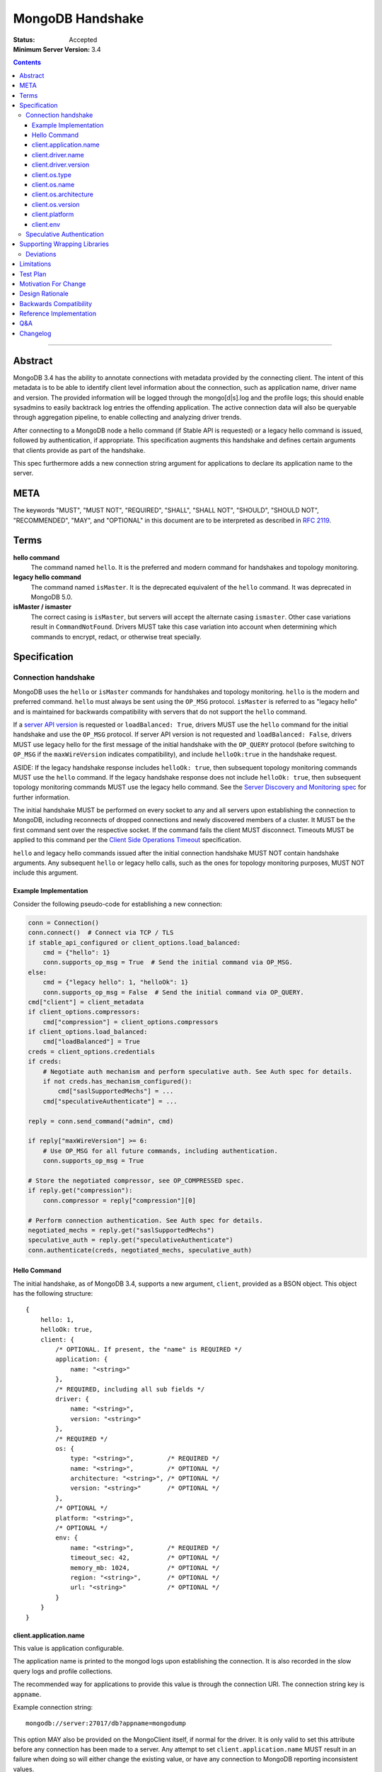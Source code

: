 =================
MongoDB Handshake
=================

:Status: Accepted
:Minimum Server Version: 3.4

.. contents::

--------


Abstract
========

MongoDB 3.4 has the ability to annotate connections with metadata provided by
the connecting client. The intent of this metadata is to be able to identify
client level information about the connection, such as application name, driver
name and version. The provided information will be logged through the
mongo[d|s].log and the profile logs; this should enable sysadmins to easily
backtrack log entries the offending application. The active connection data
will also be queryable through aggregation pipeline, to enable collecting and
analyzing driver trends.

After connecting to a MongoDB node a hello command (if Stable API is requested)
or a legacy hello command is issued, followed by authentication, if appropriate.
This specification augments this handshake and defines certain arguments that
clients provide as part of the handshake.

This spec furthermore adds a new connection string argument for applications to
declare its application name to the server.

META
====

The keywords "MUST", "MUST NOT", "REQUIRED", "SHALL", "SHALL NOT", "SHOULD",
"SHOULD NOT", "RECOMMENDED", "MAY", and "OPTIONAL" in this document are to be
interpreted as described in `RFC 2119 <https://www.ietf.org/rfc/rfc2119.txt>`_.

Terms
=====

**hello command**
    The command named ``hello``. It is the preferred and modern command for
    handshakes and topology monitoring.

**legacy hello command**
    The command named ``isMaster``. It is the deprecated equivalent of the
    ``hello`` command. It was deprecated in MongoDB 5.0.

**isMaster / ismaster**
    The correct casing is ``isMaster``, but servers will accept the alternate
    casing ``ismaster``. Other case variations result in ``CommandNotFound``.
    Drivers MUST take this case variation into account when determining which
    commands to encrypt, redact, or otherwise treat specially.

Specification
=============

--------------------
Connection handshake
--------------------

MongoDB uses the ``hello`` or ``isMaster`` commands for handshakes and topology
monitoring. ``hello`` is the modern and preferred command. ``hello`` must
always be sent using the ``OP_MSG`` protocol. ``isMaster`` is referred to as
"legacy hello" and is maintained for backwards compatibility with servers
that do not support the ``hello`` command.

If a `server API version <../versioned-api/versioned-api.rst>`__ is
requested or ``loadBalanced: True``, drivers MUST use the ``hello`` command
for the initial handshake and use the ``OP_MSG`` protocol. If server API
version is not requested and ``loadBalanced: False``, drivers MUST use legacy
hello for the first message of the initial handshake with the ``OP_QUERY``
protocol (before switching to ``OP_MSG`` if the ``maxWireVersion`` indicates
compatibility), and include ``helloOk:true`` in the handshake request.

ASIDE: If the legacy handshake response includes ``helloOk: true``, then
subsequent topology monitoring commands MUST use the ``hello`` command. If the
legacy handshake response does not include ``helloOk: true``, then subsequent
topology monitoring commands MUST use the legacy hello command. See the
`Server Discovery and Monitoring spec <../server-discovery-and-monitoring/server-discovery-and-monitoring-summary.rst>`__
for further information.

The initial handshake MUST be performed on every socket to any and all servers
upon establishing the connection to MongoDB, including reconnects of dropped
connections and newly discovered members of a cluster. It MUST be the first
command sent over the respective socket. If the command fails the client MUST
disconnect. Timeouts MUST be applied to this command per the `Client Side
Operations Timeout
<../client-side-operations-timeout/client-side-operations-timeout.rst>`__
specification.

``hello`` and legacy hello commands issued after the initial connection handshake
MUST NOT contain handshake arguments. Any subsequent ``hello`` or legacy hello calls,
such as the ones for topology monitoring purposes, MUST NOT include this argument.

Example Implementation
~~~~~~~~~~~~~~~~~~~~~~

Consider the following pseudo-code for establishing a new connection:

.. code:: python

 conn = Connection()
 conn.connect()  # Connect via TCP / TLS
 if stable_api_configured or client_options.load_balanced:
     cmd = {"hello": 1}
     conn.supports_op_msg = True  # Send the initial command via OP_MSG.
 else:
     cmd = {"legacy hello": 1, "helloOk": 1}
     conn.supports_op_msg = False  # Send the initial command via OP_QUERY.
 cmd["client"] = client_metadata
 if client_options.compressors:
     cmd["compression"] = client_options.compressors
 if client_options.load_balanced:
     cmd["loadBalanced"] = True
 creds = client_options.credentials
 if creds:
     # Negotiate auth mechanism and perform speculative auth. See Auth spec for details.
     if not creds.has_mechanism_configured():
         cmd["saslSupportedMechs"] = ...
     cmd["speculativeAuthenticate"] = ...

 reply = conn.send_command("admin", cmd)

 if reply["maxWireVersion"] >= 6:
     # Use OP_MSG for all future commands, including authentication.
     conn.supports_op_msg = True

 # Store the negotiated compressor, see OP_COMPRESSED spec.
 if reply.get("compression"):
     conn.compressor = reply["compression"][0]

 # Perform connection authentication. See Auth spec for details.
 negotiated_mechs = reply.get("saslSupportedMechs")
 speculative_auth = reply.get("speculativeAuthenticate")
 conn.authenticate(creds, negotiated_mechs, speculative_auth)

Hello Command
~~~~~~~~~~~~~

The initial handshake, as of MongoDB 3.4, supports a new argument, ``client``,
provided as a BSON object. This object has the following structure::

    {
        hello: 1,
        helloOk: true,
        client: {
            /* OPTIONAL. If present, the "name" is REQUIRED */
            application: {
                name: "<string>"
            },
            /* REQUIRED, including all sub fields */
            driver: {
                name: "<string>",
                version: "<string>"
            },
            /* REQUIRED */
            os: {
                type: "<string>",         /* REQUIRED */
                name: "<string>",         /* OPTIONAL */
                architecture: "<string>", /* OPTIONAL */
                version: "<string>"       /* OPTIONAL */
            },
            /* OPTIONAL */
            platform: "<string>",
            /* OPTIONAL */
            env: {
                name: "<string>",         /* REQUIRED */
                timeout_sec: 42,          /* OPTIONAL */
                memory_mb: 1024,          /* OPTIONAL */
                region: "<string>",       /* OPTIONAL */
                url: "<string>"           /* OPTIONAL */
            }
        }
    }




client.application.name
~~~~~~~~~~~~~~~~~~~~~~~

This value is application configurable.

The application name is printed to the mongod logs upon establishing the
connection. It is also recorded in the slow query logs and profile collections.

The recommended way for applications to provide this value is through the
connection URI. The connection string key is ``appname``.

Example connection string::

   mongodb://server:27017/db?appname=mongodump

This option MAY also be provided on the MongoClient itself, if normal for the
driver. It is only valid to set this attribute before any connection has been
made to a server. Any attempt to set ``client.application.name`` MUST result in an
failure when doing so will either change the existing value, or have any
connection to MongoDB reporting inconsistent values.

Drivers MUST NOT provide a default value for this key.


client.driver.name
~~~~~~~~~~~~~~~~~~

This value is required and is not application configurable.

The internal driver name. For drivers written on-top of other core drivers, the
underlying driver will typically expose a function to append additional name to
this field.

Example::

        - "pymongo"
        - "mongoc / phongo"


client.driver.version
~~~~~~~~~~~~~~~~~~~~~

This value is required and is not application configurable.

The internal driver version. The version formatting is not defined. For drivers
written on-top of other core drivers, the underlying driver will typically
expose a function to append additional name to this field.

Example::

        - "1.1.2-beta0"
        - "1.4.1 / 1.2.0"


client.os.type
~~~~~~~~~~~~~~

This value is required and is not application configurable.

The Operating System primary identification type the client is running on.
Equivalent to ``uname -s`` on POSIX systems.  This field is REQUIRED and clients
must default to ``unknown`` when an appropriate value cannot be determined.

Example::

        - "Linux"
        - "Darwin"
        - "Windows"
        - "BSD"
        - "Unix"


client.os.name
~~~~~~~~~~~~~~

This value is optional, but RECOMMENDED, it is not application configurable.

Detailed name of the Operating System’s, such as fully qualified distribution
name. On systemd systems, this is typically ``PRETTY_NAME`` of ``os-release(5)``
(``/etc/os-release``) or the ``DISTRIB_DESCRIPTION`` (``/etc/lsb-release``,
``lsb_release(1) --description``) on LSB systems. The exact value and method to
determine this value is undefined.

Example::

        - "Ubuntu 16.04 LTS"
        - "macOS"
        - "CygWin"
        - "FreeBSD"
        - "AIX"


client.os.architecture
~~~~~~~~~~~~~~~~~~~~~~

This value is optional, but RECOMMENDED, it is not application configurable.
The machine hardware name. Equivalent to ``uname -m`` on POSIX systems.

Example::

        - "x86_64"
        - "ppc64le"


client.os.version
~~~~~~~~~~~~~~~~~

This value is optional and is not application configurable.

The Operating System version.

Example::

        - "10"
        - "8.1"
        - "16.04.1"


client.platform
~~~~~~~~~~~~~~~

This value is optional and is not application configurable.

Driver specific platform details.

Example::

        - clang 3.8.0 CFLAGS="-mcpu=power8 -mtune=power8 -mcmodel=medium"
        - "Oracle JVM EE 9.1.1"

client.env
~~~~~~~~~~

This value is optional and is not application configurable.

Information about the Function-as-a-Service (FaaS) environment, captured from environment
variables.  The ``client.env.name`` field is determined by which of the following environment
variables are populated:

+----------------+-----------------------------------------------------+
| ``aws.lambda`` | ``AWS_EXECUTION_ENV`` or ``AWS_LAMBDA_RUNTIME_API`` |
+----------------+-----------------------------------------------------+
| ``azure.func`` | ``FUNCTIONS_WORKER_RUNTIME``                        |
+----------------+-----------------------------------------------------+
| ``gcp.func``   | ``K_SERVICE`` or ``FUNCTION_NAME``                  |
+----------------+-----------------------------------------------------+
| ``vercel``     | ``VERCEL``                                          |
+----------------+-----------------------------------------------------+

If none of those variables or variables for multiple names are populated the ``client.env``
value MUST be entirely omitted.

Depending on which ``client.env.name`` has been selected, other fields in ``client.env`` SHOULD
be populated:

+----------------+----------------------------+-------------------------------------+---------------+
| Name           | Field                      | Environment Variable                | Expected Type |
+================+============================+=====================================+===============+
| ``aws.lambda`` | ``client.env.region``      | ``AWS_REGION``                      | string        |
+----------------+----------------------------+-------------------------------------+---------------+
|                | ``client.env.memory_mb``   | ``AWS_LAMBDA_FUNCTION_MEMORY_SIZE`` | int32         |
+----------------+----------------------------+-------------------------------------+---------------+
| ``gcp.func``   | ``client.env.memory_mb``   | ``FUNCTION_MEMORY_MB``              | int32         |
+----------------+----------------------------+-------------------------------------+---------------+
|                | ``client.env.timeout_sec`` | ``FUNCTION_TIMEOUT_SEC``            | int32         |
+----------------+----------------------------+-------------------------------------+---------------+
|                | ``client.env.region``      | ``FUNCTION_REGION``                 | string        |
+----------------+----------------------------+-------------------------------------+---------------+
| ``vercel``     | ``client.env.url``         | ``VERCEL_URL``                      | string        |
+----------------+----------------------------+-------------------------------------+---------------+
|                | ``client.env.region``      | ``VERCEL_REGION``                   | string        |
+----------------+----------------------------+-------------------------------------+---------------+

Missing variables or variables with values not matching the expected type MUST cause the
corresponding ``client.env`` field to be omitted and MUST NOT cause a user-visible error.

The contents of ``client.env`` MUST be adjusted to keep the handshake below the size limit;
see `Limitations`_ for specifics.

--------------------------
Speculative Authentication
--------------------------

:since: 4.4

The initial handshake supports a new argument, ``speculativeAuthenticate``,
provided as a BSON document. Clients specifying this argument to ``hello`` or legacy
hello will speculatively include the first command of an authentication handshake.
This command may be provided to the server in parallel with any standard request for
supported authentication mechanisms (i.e. ``saslSupportedMechs``). This would permit
clients to merge the contents of their first authentication command with their
initial handshake request, and receive the first authentication reply along with
the initial handshake reply.

When the mechanism is ``MONGODB-X509``, ``speculativeAuthenticate`` has the same
structure as seen in the MONGODB-X509 conversation section in the
`Driver Authentication spec <https://github.com/mongodb/specifications/blob/master/source/auth/auth.rst#supported-authentication-methods>`_.

When the mechanism is ``SCRAM-SHA-1`` or ``SCRAM-SHA-256``, ``speculativeAuthenticate``
has the same fields as seen in the conversation subsection of the SCRAM-SHA-1 and
SCRAM-SHA-256 sections in the `Driver Authentication spec <https://github.com/mongodb/specifications/blob/master/source/auth/auth.rst#supported-authentication-methods>`_
with an additional ``db`` field to specify the name of the authentication database.

When the mechanism is ``MONGODB-OIDC``, ``speculativeAuthenticate`` has the same
structure as seen in the MONGODB-OIDC conversation section in the
`Driver Authentication spec <https://github.com/mongodb/specifications/blob/master/source/auth/auth.rst#supported-authentication-methods>`_.  However,
the driver MUST not call a callback as part of ``speculativeAuthenticate``.

If the initial handshake command with a ``speculativeAuthenticate`` argument succeeds,
the client should proceed with the next step of the exchange. If the initial handshake
response does not include a ``speculativeAuthenticate`` reply and the ``ok`` field
in the initial handshake response is set to 1, drivers MUST authenticate using the standard
authentication handshake.

The ``speculativeAuthenticate`` reply has the same fields, except for the ``ok`` field,
as seen in the conversation sections for MONGODB-X509, SCRAM-SHA-1 and SCRAM-SHA-256
in the `Driver Authentication spec <https://github.com/mongodb/specifications/blob/master/source/auth/auth.rst#supported-authentication-methods>`_.

If an authentication mechanism is not provided either via connection string or code, but
a credential is provided, drivers MUST use the SCRAM-SHA-256 mechanism for speculative
authentication and drivers MUST send ``saslSupportedMechs``.

Older servers will ignore the ``speculativeAuthenticate`` argument. New servers will
participate in the standard authentication conversation if this argument is missing.


Supporting Wrapping Libraries
=============================

Drivers MUST allow libraries which wrap the driver to append to the client
metadata generated by the driver. The following class definition defines the
options which MUST be supported:

.. code:: typescript

    class DriverInfoOptions {
        /**
        * The name of the library wrapping the driver.
        */
        name: String;

        /**
        * The version of the library wrapping the driver.
        */
        version: Optional<String>;

        /**
        * Optional platform information for the wrapping driver.
        */
        platform: Optional<String>;
    }


Note that how these options are provided to a driver is left up to the implementor.

If provided, these options MUST NOT replace the values used for metadata generation.
The provided options MUST be appended to their respective fields, and be delimited by
a ``|`` character. For example, when `Motor <https://www.mongodb.com/docs/ecosystem/drivers/motor/>`_
wraps PyMongo, the following fields are updated to include Motor's "driver info":

.. code:: typescript

    {
        client: {
            driver: {
                name: "PyMongo|Motor",
                version: "3.6.0|2.0.0"
            }
        }
    }


**NOTE:** All strings provided as part of the driver info MUST NOT contain the delimiter used
for metadata concatention. Drivers MUST throw an error if any of these strings contains that
character.

----------
Deviations
----------

Some drivers have already implemented such functionality, and should not be required to make
breaking changes to comply with the requirements set forth here. A non-exhaustive list of
acceptable deviations are as follows:

* The name of `DriverInfoOptions` is non-normative, implementors may feel free to name this whatever they like.
* The choice of delimiter is not fixed, ``|`` is the recommended value, but some drivers currently use ``/``.
* For cases where we own a particular stack of drivers (more than two), it may be preferable to accept a *list* of strings for each field.

Limitations
===========

The entire metadata BSON document MUST NOT exceed 512 bytes. This includes all
BSON overhead.  The ``client.application.name`` cannot exceed 128 bytes.  MongoDB
will return an error if these limits are not adhered to, which will result in
handshake failure. Drivers MUST validate these values and truncate or omit driver
provided values if necessary.  Implementors SHOULD prioritize fields to preserve in
this order:

1. ``application.name``
2. ``driver.*``
3. ``os.type``
4. ``env.name``
5. ``os.*`` (except ``type``)
6. ``env.*`` (except ``name``)
7. ``platform``

Additionally, implementors are encouraged to place high priority information about the
platform earlier in the string, in order to avoid possible truncating of those details.

Test Plan
=========

Drivers that capture values for ``client.env`` should test that a connection and hello
command succeeds in the presence of the following sets of environment variables:

1. Valid AWS

+-------------------------------------+----------------------+
| ``AWS_EXECUTION_ENV``               | ``AWS_Lambda_java8`` |
+-------------------------------------+----------------------+
| ``AWS_REGION``                      | ``us-east-2``        |
+-------------------------------------+----------------------+
| ``AWS_LAMBDA_FUNCTION_MEMORY_SIZE`` | ``1024``             |
+-------------------------------------+----------------------+

2. Valid Azure

+------------------------------+----------+
| ``FUNCTIONS_WORKER_RUNTIME`` | ``node`` |
+------------------------------+----------+

3. Valid GCP

+--------------------------+-----------------+
| ``K_SERVICE``            | ``servicename`` |
+--------------------------+-----------------+
| ``FUNCTION_MEMORY_MB``   | ``1024``        |
+--------------------------+-----------------+
| ``FUNCTION_TIMEOUT_SEC`` | ``60``          |
+--------------------------+-----------------+
| ``FUNCTION_REGION``      | ``us-central1`` |
+--------------------------+-----------------+

4. Valid Vercel

+-------------------+------------------+
| ``VERCEL``        | ``1``            |
+-------------------+------------------+
| ``VERCEL_URL``    | ``*.vercel.app`` |
+-------------------+------------------+
| ``VERCEL_REGION`` | ``cdg1``         |
+-------------------+------------------+

5. Invalid - multiple providers

+------------------------------+----------------------+
| ``AWS_EXECUTION_ENV``        | ``AWS_Lambda_java8`` |
+------------------------------+----------------------+
| ``FUNCTIONS_WORKER_RUNTIME`` | ``node``             |
+------------------------------+----------------------+

6. Invalid - long string

+-----------------------+--------------------------+
| ``AWS_EXECUTION_ENV`` | ``AWS_Lambda_java8``     |
+-----------------------+--------------------------+
| ``AWS_REGION``        | ``a`` repeated 512 times |
+-----------------------+--------------------------+

7. Invalid - wrong types

+-------------------------------------+----------------------+
| ``AWS_EXECUTION_ENV``               | ``AWS_Lambda_java8`` |
+-------------------------------------+----------------------+
| ``AWS_LAMBDA_FUNCTION_MEMORY_SIZE`` | ``big``              |
+-------------------------------------+----------------------+

Motivation For Change
=====================

Being able to annotate individual connections with custom data will allow users
and sysadmins to easily correlate events happening on their MongoDB deployment
to a specific application. For support engineers, it furthermore helps identify
potential problems in drivers or client platforms, and paves the way for
providing proactive support via Cloud Manager and/or Atlas to advise customers
about out of date driver versions.


Design Rationale
================

Drivers run on a multitude of platforms, languages, environments and systems.
There is no defined list of data points that may or may not be valuable to
every system. Rather than specifying such a list it was decided we would report
the basics; something that everyone can discover and consider valuable. The
obvious requirement here being the driver itself and its version. Any
additional information is generally very system specific. Scala may care to
know the Java runtime, while Python would like to know if it was built with C
extensions - and C would like to know the compiler.

Having to define dozens of arguments that may or may not be useful to one or
two drivers isn’t a good idea. Instead, we define a ``platform`` argument that is
driver dependent. This value will not have defined value across drivers and is
therefore not generically queryable -- however, it will gain defined schema for
that particular driver, and will therefore over time gain defined structure
that can be formatted and value extracted from.

Backwards Compatibility
=======================

The legacy hello command currently ignores arguments. (i.e. If arguments are
provided the legacy hello command discards them without erroring out). Adding
client metadata functionality has therefore no backwards compatibility concerns.

This also allows a driver to determine if the ``hello`` command is supported. On
server versions that support the ``hello`` command, the legacy hello command with
``helloOk: true`` will respond with ``helloOk: true``. On server versions that do
not support the ``hello`` command, the ``helloOk: true`` argument is ignored and
the legacy hello response will not contain ``helloOk: true``.

Reference Implementation
========================

`C Driver <https://github.com/mongodb/mongo-c-driver/blob/master/src/libmongoc/src/mongoc/mongoc-handshake.c>`_.

Q&A
===

* The 128 bytes application.name limit, does that include BSON overhead
   * No, just the string itself
* The 512 bytes limit, does that include BSON overhead?
   * Yes
* The 512 bytes limit, does it apply to the full initial handshake document or just the ``client`` subdocument
   * Just the subdocument
* Should I really try to fill the 512 bytes with data?
   * Not really. The server does not attempt to normalize or compress this data in anyway, so it will hold it in memory as-is per connection. 512 bytes for 20,000 connections is ~ 10mb of memory the server will need.
* What happens if I pass new arguments in the legacy hello command to previous MongoDB versions?
   * Nothing. Arguments passed to the legacy hello command to prior versions of MongoDB are not treated in any special way and have no effect one way or another.
* Are there wire version bumps or anything accompanying this specification?
   * No
* Is establishing the handshake required for connecting to MongoDB 3.4?
   * No, it only augments the connection. MongoDB will not reject connections without it
* Does this affect SDAM implementations?
   * Possibly. There are a couple of gotchas. If the application.name is not in the URI...
      * The SDAM monitoring cannot be launched until the user has had the ability
        to set the application name because the application name has to be sent in the
        initial handshake. This means that the connection pool cannot be established until
        the first user initiated command, or else some connections will have the
        application name while other won’t
      * The initial handshake must be called on all sockets, including administrative background
        sockets to MongoDB
* My language doesn't have ``uname``, but does instead provide its own variation of these values, is that OK?
   * Absolutely. As long as the value is identifiable it is fine. The exact method and values are undefined by this specification

Changelog
=========

:2019-11-13: Added section about supporting wrapping libraries
:2020-02-12: Added section about speculative authentication
:2021-04-27: Updated to define ``hello`` and legacy hello
:2022-01-13: Updated to disallow ``hello`` using ``OP_QUERY``
:2022-01-19: Require that timeouts be applied per the client-side operations timeout spec.
:2022-02-24: Rename Versioned API to Stable API
:2022-10-05: Remove spec front matter and reformat changelog.
:2023-03-13: Add ``env`` to ``client`` document